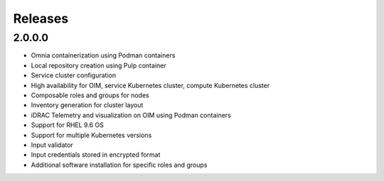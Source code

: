 Releases
========

2.0.0.0
---------

* Omnia containerization using Podman containers
* Local repository creation using Pulp container
* Service cluster configuration 
* High availability for OIM, service Kubernetes cluster, compute Kubernetes cluster
* Composable roles and groups for nodes
* Inventory generation for cluster layout
* iDRAC Telemetry and visualization on OIM using Podman containers
* Support for RHEL 9.6 OS
* Support for multiple Kubernetes versions
* Input validator
* Input credentials stored in encrypted format
* Additional software installation for specific roles and groups